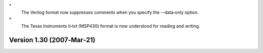 \*
   The Verilog format now suppresses comments when you specify the
   --data‐only option.

\*
   The Texas Instruments ti‐txt (MSP430) format is now understood for
   reading and writing.

Version 1.30 (2007‐Mar‐21)
==========================
